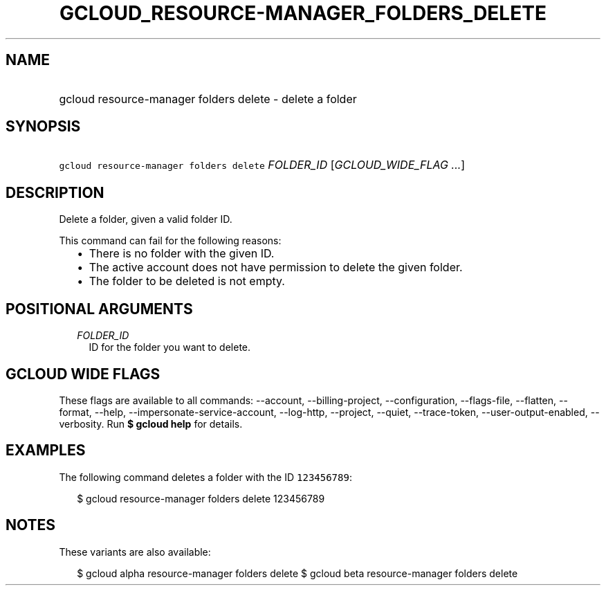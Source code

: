 
.TH "GCLOUD_RESOURCE\-MANAGER_FOLDERS_DELETE" 1



.SH "NAME"
.HP
gcloud resource\-manager folders delete \- delete a folder



.SH "SYNOPSIS"
.HP
\f5gcloud resource\-manager folders delete\fR \fIFOLDER_ID\fR [\fIGCLOUD_WIDE_FLAG\ ...\fR]



.SH "DESCRIPTION"

Delete a folder, given a valid folder ID.

This command can fail for the following reasons:
.RS 2m
.IP "\(bu" 2m
There is no folder with the given ID.
.IP "\(bu" 2m
The active account does not have permission to delete the given folder.
.IP "\(bu" 2m
The folder to be deleted is not empty.
.RE
.sp



.SH "POSITIONAL ARGUMENTS"

.RS 2m
.TP 2m
\fIFOLDER_ID\fR
ID for the folder you want to delete.


.RE
.sp

.SH "GCLOUD WIDE FLAGS"

These flags are available to all commands: \-\-account, \-\-billing\-project,
\-\-configuration, \-\-flags\-file, \-\-flatten, \-\-format, \-\-help,
\-\-impersonate\-service\-account, \-\-log\-http, \-\-project, \-\-quiet,
\-\-trace\-token, \-\-user\-output\-enabled, \-\-verbosity. Run \fB$ gcloud
help\fR for details.



.SH "EXAMPLES"

The following command deletes a folder with the ID \f5123456789\fR:

.RS 2m
$ gcloud resource\-manager folders delete 123456789
.RE



.SH "NOTES"

These variants are also available:

.RS 2m
$ gcloud alpha resource\-manager folders delete
$ gcloud beta resource\-manager folders delete
.RE

